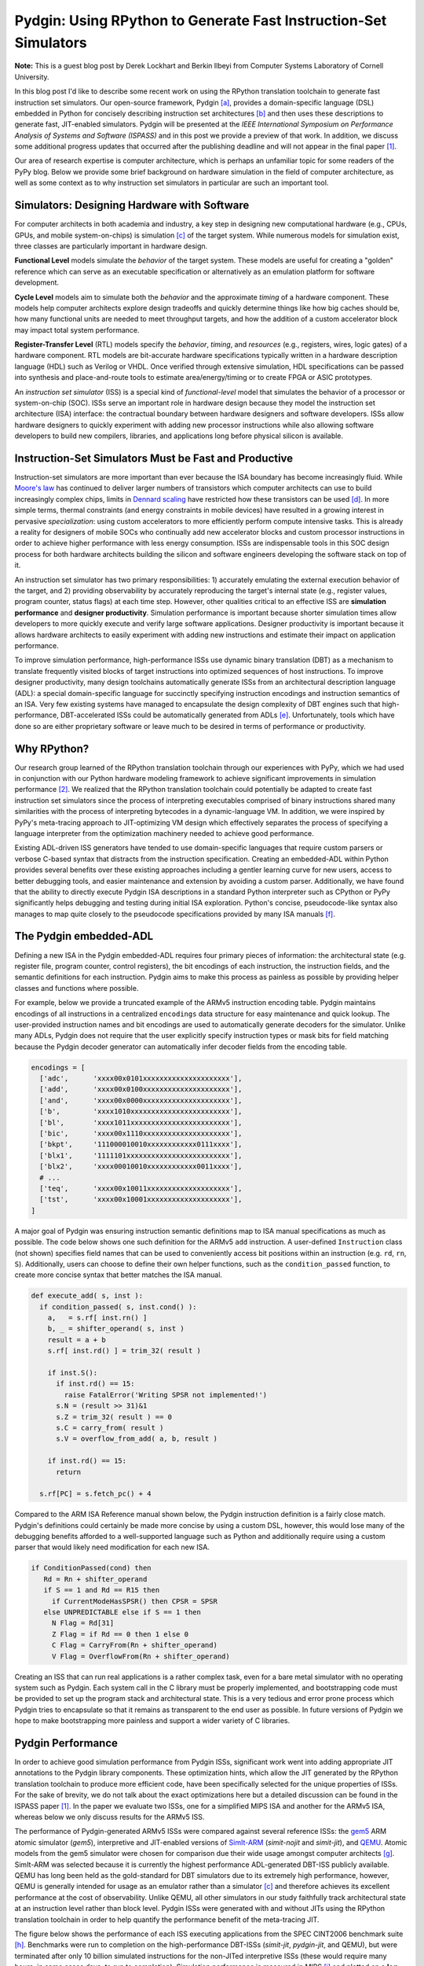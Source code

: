 ===============================================================================
Pydgin: Using RPython to Generate Fast Instruction-Set Simulators
===============================================================================

**Note:** This is a guest blog post by Derek Lockhart and Berkin Ilbeyi from
Computer Systems Laboratory of Cornell University.

In this blog post I'd like to describe some recent work on using the RPython
translation toolchain to generate fast instruction set simulators.
Our open-source framework, Pydgin [a]_, provides a domain-specific
language (DSL) embedded in Python for concisely describing instruction set
architectures [b]_ and then uses these descriptions to generate fast,
JIT-enabled simulators.
Pydgin will be presented at the *IEEE International Symposium on Performance
Analysis of Systems and Software (ISPASS)* and in this post we provide a
preview of that work.
In addition, we discuss some additional progress updates that occurred after
the publishing deadline and will not appear in the final paper [1]_.

Our area of research expertise is computer architecture, which is perhaps an
unfamiliar topic for some readers of the PyPy blog.
Below we provide some brief background on hardware simulation in the field of
computer architecture, as well as some context as to why instruction set
simulators in particular are such an important tool.

-------------------------------------------------------------------------------
Simulators: Designing Hardware with Software
-------------------------------------------------------------------------------

For computer architects in both academia and industry, a key step in designing
new computational hardware (e.g., CPUs, GPUs, and mobile system-on-chips) is
simulation [c]_ of the target system.
While numerous models for simulation exist, three classes are particularly
important in hardware design.

**Functional Level** models simulate the *behavior* of the target system.
These models are useful for creating a "golden" reference which can serve as an
executable specification or alternatively as an emulation platform for software
development.

**Cycle Level** models aim to simulate both the *behavior* and the approximate
*timing* of a hardware component.
These models help computer architects explore design tradeoffs and quickly
determine things like how big caches should be, how many functional units are
needed to meet throughput targets, and how the addition of a custom accelerator
block may impact total system performance.

**Register-Transfer Level** (RTL) models specify the *behavior*, *timing*, and
*resources* (e.g., registers, wires, logic gates) of a hardware component.
RTL models are bit-accurate hardware specifications typically written in a
hardware description language (HDL) such as Verilog or VHDL.
Once verified through extensive simulation, HDL specifications can be passed
into synthesis and place-and-route tools to estimate area/energy/timing or to
create FPGA or ASIC prototypes.

An *instruction set simulator* (ISS) is a special kind of
*functional-level* model that simulates the behavior of a processor or
system-on-chip (SOC).  ISSs serve an important role in hardware design
because they model the instruction set architecture (ISA) interface: the
contractual boundary between hardware designers and software developers.
ISSs allow hardware designers to quickly experiment with adding new processor
instructions while also allowing software developers to build new compilers,
libraries, and applications long before physical silicon is available.

-------------------------------------------------------------------------------
Instruction-Set Simulators Must be Fast and Productive
-------------------------------------------------------------------------------

Instruction-set simulators are more important than ever because the ISA
boundary has become increasingly fluid.
While `Moore's law`_ has continued to deliver larger numbers of transistors
which computer architects can use to build increasingly complex chips, limits
in `Dennard scaling`_ have restricted how these transistors can be used [d]_.
In more simple terms, thermal constraints (and energy constraints in mobile
devices) have resulted in a growing interest in pervasive *specialization*:
using custom accelerators to more efficiently perform compute intensive tasks.
This is already a reality for designers of mobile SOCs who continually add new
accelerator blocks and custom processor instructions in order to achieve higher
performance with less energy consumption.
ISSs are indispensable tools in this SOC design process for both hardware
architects building the silicon and software engineers developing the software
stack on top of it.

An instruction set simulator has two primary responsibilities: 1) accurately
emulating the external execution behavior of the target, and 2) providing
observability by accurately reproducing the target's internal state (e.g.,
register values, program counter, status flags) at each time step.
However, other qualities critical to an effective ISS are **simulation
performance** and **designer productivity**.
Simulation performance is important because shorter simulation times allow
developers to more quickly execute and verify large software applications.
Designer productivity is important because it allows hardware architects to
easily experiment with adding new instructions and estimate their impact on
application performance.

To improve simulation performance, high-performance ISSs use dynamic binary
translation (DBT) as a mechanism to translate frequently visited blocks of
target instructions into optimized sequences of host instructions.
To improve designer productivity, many design toolchains automatically generate
ISSs from an architectural description language (ADL): a special
domain-specific language for succinctly specifying instruction encodings and
instruction semantics of an ISA.
Very few existing systems have managed to encapsulate the design complexity of
DBT engines such that high-performance, DBT-accelerated ISSs could be
automatically generated from ADLs [e]_.
Unfortunately, tools which have done so are either proprietary software or
leave much to be desired in terms of performance or productivity.

-------------------------------------------------------------------------------
Why RPython?
-------------------------------------------------------------------------------

Our research group learned of the RPython translation toolchain through our
experiences with PyPy, which we had used in conjunction with our Python
hardware modeling framework to achieve significant improvements in simulation
performance [2]_.
We realized that the RPython translation toolchain could potentially be adapted
to create fast instruction set simulators since the process of interpreting
executables comprised of binary instructions shared many similarities with the
process of interpreting bytecodes in a dynamic-language VM.
In addition, we were inspired by PyPy's meta-tracing approach to JIT-optimizing
VM design which effectively separates the process of specifying a language
interpreter from the optimization machinery needed to achieve good performance.

Existing ADL-driven ISS generators have tended to use domain-specific
languages that require custom parsers or verbose C-based syntax that
distracts from the instruction specification.
Creating an embedded-ADL within Python provides several benefits over these
existing approaches including a gentler learning curve for new users, access to
better debugging tools, and easier maintenance and extension by avoiding a
custom parser.
Additionally, we have found that the ability to directly execute Pydgin
ISA descriptions in a standard Python interpreter such as CPython or PyPy
significantly helps debugging and testing during initial ISA exploration.
Python's concise, pseudocode-like syntax also manages to map quite closely to
the pseudocode specifications provided by many ISA manuals [f]_.

-------------------------------------------------------------------------------
The Pydgin embedded-ADL
-------------------------------------------------------------------------------

Defining a new ISA in the Pydgin embedded-ADL requires four primary pieces of
information: the architectural state (e.g. register file, program counter,
control registers), the bit encodings of each instruction, the instruction
fields, and the semantic definitions for each instruction. Pydgin aims to make
this process as painless as possible by providing helper classes and functions
where possible.

For example, below we provide a truncated example of the ARMv5 instruction
encoding table. Pydgin maintains encodings of all instructions in a centralized
``encodings`` data structure for easy maintenance and quick lookup. The
user-provided instruction names and bit encodings are used to automatically
generate decoders for the simulator. Unlike many ADLs, Pydgin does not require
that the user explicitly specify instruction types or mask bits for field
matching because the Pydgin decoder generator can automatically infer decoder
fields from the encoding table.

.. code:: python

  encodings = [
    ['adc',      'xxxx00x0101xxxxxxxxxxxxxxxxxxxxx'],
    ['add',      'xxxx00x0100xxxxxxxxxxxxxxxxxxxxx'],
    ['and',      'xxxx00x0000xxxxxxxxxxxxxxxxxxxxx'],
    ['b',        'xxxx1010xxxxxxxxxxxxxxxxxxxxxxxx'],
    ['bl',       'xxxx1011xxxxxxxxxxxxxxxxxxxxxxxx'],
    ['bic',      'xxxx00x1110xxxxxxxxxxxxxxxxxxxxx'],
    ['bkpt',     '111000010010xxxxxxxxxxxx0111xxxx'],
    ['blx1',     '1111101xxxxxxxxxxxxxxxxxxxxxxxxx'],
    ['blx2',     'xxxx00010010xxxxxxxxxxxx0011xxxx'],
    # ...
    ['teq',      'xxxx00x10011xxxxxxxxxxxxxxxxxxxx'],
    ['tst',      'xxxx00x10001xxxxxxxxxxxxxxxxxxxx'],
  ]


A major goal of Pydgin was ensuring instruction semantic definitions map to ISA
manual specifications as much as possible. The code below shows one such
definition for the ARMv5 ``add`` instruction.
A user-defined ``Instruction`` class (not shown) specifies field names that can
be used to conveniently access bit positions within an instruction (e.g.
``rd``, ``rn``, ``S``).
Additionally, users can choose to define their own helper functions, such as
the ``condition_passed`` function, to create more concise syntax that better
matches the ISA manual.

.. code:: python

  def execute_add( s, inst ):
    if condition_passed( s, inst.cond() ):
      a,   = s.rf[ inst.rn() ]
      b, _ = shifter_operand( s, inst )
      result = a + b
      s.rf[ inst.rd() ] = trim_32( result )

      if inst.S():
        if inst.rd() == 15:
          raise FatalError('Writing SPSR not implemented!')
        s.N = (result >> 31)&1
        s.Z = trim_32( result ) == 0
        s.C = carry_from( result )
        s.V = overflow_from_add( a, b, result )

      if inst.rd() == 15:
        return

    s.rf[PC] = s.fetch_pc() + 4

Compared to the ARM ISA Reference manual shown below, the Pydgin instruction
definition is a fairly close match. Pydgin's definitions could certainly be
made more concise by using a custom DSL, however, this would lose many of the
debugging benefits afforded to a well-supported language such as Python and
additionally require using a custom parser that would likely need modification
for each new ISA.

.. code::

  if ConditionPassed(cond) then
     Rd = Rn + shifter_operand
     if S == 1 and Rd == R15 then
       if CurrentModeHasSPSR() then CPSR = SPSR
     else UNPREDICTABLE else if S == 1 then
       N Flag = Rd[31]
       Z Flag = if Rd == 0 then 1 else 0
       C Flag = CarryFrom(Rn + shifter_operand)
       V Flag = OverflowFrom(Rn + shifter_operand)


Creating an ISS that can run real applications is a rather complex task, even
for a bare metal simulator with no operating system such as Pydgin.
Each system call in the C library must be properly implemented, and
bootstrapping code must be provided to set up the program stack and
architectural state.
This is a very tedious and error prone process which Pydgin tries to
encapsulate so that it remains as transparent to the end user as possible.
In future versions of Pydgin we hope to make bootstrapping more painless and
support a wider variety of C libraries.

.. Architectural state... leave out for now.
.. ::

  class State( object ):
    _virtualizable_ = ['pc', 'ncycles']
    def __init__( self, memory, debug, reset_addr=0x400 ):
      self.pc       = reset_addr
      self.rf       = ArmRegisterFile( self, num_regs=16 )
      self.mem      = memory

      self.rf[ 15 ]  = reset_addr

      # current program status register (CPSR)
      self.N    = 0b0      # Negative condition
      self.Z    = 0b0      # Zero condition
      self.C    = 0b0      # Carry condition
      self.V    = 0b0      # Overflow condition

      # other registers
      self.status        = 0
      self.ncycles       = 0

    def fetch_pc( self ):
      return self.pc


-------------------------------------------------------------------------------
Pydgin Performance
-------------------------------------------------------------------------------

In order to achieve good simulation performance from Pydgin ISSs, significant
work went into adding appropriate JIT annotations to the Pydgin library
components.
These optimization hints, which allow the JIT generated by the RPython
translation toolchain to produce more efficient code, have been specifically
selected for the unique properties of ISSs.
For the sake of brevity, we do not talk about the exact optimizations here but
a detailed discussion can be found in the ISPASS paper [1]_.
In the paper we evaluate two ISSs, one for a simplified MIPS ISA and another
for the ARMv5 ISA, whereas below we only discuss results for the ARMv5 ISS.

The performance of Pydgin-generated ARMv5 ISSs were compared against
several reference ISSs: the gem5_ ARM atomic simulator (*gem5*),
interpretive and JIT-enabled versions of SimIt-ARM_ (*simit-nojit* and
*simit-jit*), and QEMU_.
Atomic models from the gem5 simulator were chosen for comparison due their wide
usage amongst computer architects [g]_.
SimIt-ARM was selected because it is currently the highest performance
ADL-generated DBT-ISS publicly available.
QEMU has long been held as the gold-standard for DBT simulators due to its
extremely high performance, however, QEMU is generally intended for usage as an
emulator rather than a simulator [c]_ and therefore achieves its excellent
performance at the cost of observability.
Unlike QEMU, all other simulators in our study faithfully track architectural
state at an instruction level rather than block level.
Pydgin ISSs were generated with and without JITs using the RPython translation
toolchain in order to help quantify the performance benefit of the meta-tracing
JIT.

The figure below shows the performance of each ISS executing applications from
the SPEC CINT2006 benchmark suite [h]_.
Benchmarks were run to completion on the high-performance DBT-ISSs
(*simit-jit*, *pydgin-jit*, and QEMU), but were terminated after only
10 billion simulated instructions for the non-JITed interpretive ISSs
(these would require many hours, in some cases days, to run to completion).
Simulation performance is measured in MIPS [i]_ and plotted on a **log
scale** due to the wide variance in performance.
The *WHMEAN* group summarizes each ISS's performance across all benchmarks
using the weighted harmonic mean.

.. image:: arm-bar-plot.png

A few points to take away from these results:

- ISSs without JITs (*gem5*, *simit-nojit*, and *pydgin-nojit*) demonstrate
  relatively consistent performance across applications, whereas ISSs with JITs
  (*simit-jit*, *pydgin-jit*, and QEMU) demonstrate much greater
  performance variability from application-to-application.
- The *gem5* atomic model demonstrates particularly miserable performance, only
  2-3 MIPS!
- QEMU lives up to its reputation as a gold-standard for simulator performance,
  leading the pack on nearly every benchmark and reaching speeds of 240-1120
  MIPS.
- *pydgin-jit* is able to outperform *simit-jit* on four of the
  applications, including considerable performance improvements of 1.44–1.52×
  for the applications *456.hmmer*, *462.libquantum*, and *471.omnetpp*
  (managing to even outperform QEMU on *471.omnetpp*).
- *simit-jit* is able to obtain much more consistent performance (230-459
  MIPS across all applications) than *pydgin-jit* (9.6-659 MIPS).  This is
  due to *simit-jit*'s page-based approach to JIT optimization compared to
  *pydgin-jit*'s tracing-based approach.
- *464.h264ref* displays particularly bad pathological behavior in Pydgin’s
  tracing JIT and is the only application to perform worse on *pydgin-jit*
  than *pydgin-nojit* (9.6 MIPS vs. 21 MIPS).

The pathological behavior demonstrated by *464.h264ref* was of particular
concern because it caused *pydgin-jit* to perform even worse than having no
JIT at all. RPython JIT logs indicated that the reason for this performance
degradation was a large number of tracing aborts due to JIT traces growing too
long. However, time limitations before the publication deadline prevented us
from investigating this issue thoroughly.

Since the deadline we've applied some minor bug fixes and made some small
improvements in the memory representation.
More importantly, we've addressed the performance degradation in *464.h264ref*
by increasing trace lengths for the JIT.
Below we show how the performance of *464.h264ref* changes as the
**trace_limit** parameter exposed by the RPython JIT is varied from the default
size of 6000 operations.

.. image:: trace-length-plot.png

By quadrupling the trace limit we achieve an 11x performance improvement in
*464.h264ref*.
The larger trace limit allows the JIT to optimize long code paths that were
previously triggering trace aborts, greatly helping amortize the costs of
tracing.
Note that arbitrarily increasing this limit can potentially hurt performance if
longer traces are not able to detect optimizable code sequences.

After performing similar experiments across the applications in the SPEC
CINT2006 benchmark suite, we settled on a trace limit of 400,000 operations.
In the figure below we show how the updated Pydgin ISS (*pydgin-400K*) improves
performance across all benchmarks and fixes the performance degradation
previously seen in *464.h264ref*. Note that the non-JITted simulators have been
removed for clarity, and simulation performance is now plotted on a
**linear scale** to more clearly distinguish the performance gap between
each ISS.

.. image:: new-bar-plot.png

With these improvements, we are now able to beat *simit-jit* on all but two
benchmarks. In future work we hope to further close the gap with QEMU as well.

-------------------------------------------------------------------------------
Conclusions and Future Work
-------------------------------------------------------------------------------

Pydgin demonstrates that the impressive work put into the RPython translation
toolchain, designed to simplify the process of building fast dynamic-language
VMs, can also be leveraged to build fast instruction set simulators.
Our prototype ARMv5 ISS shows that Pydgin can generate ISSs with performance
competitive to SimIt-ARM while also providing a more productive development
experience: RPython allowed us to develop Pydgin with only four person-months
of work.
Another significant benefit of the Pydgin approach is that any performance
improvements applied to the RPython translation toolchain immediately benefit
Pydgin ISSs after a simple software download and retranslation.
This allows Pydgin to track the continual advances in JIT technology introduced
by the PyPy development team.

Pydgin is very much a work in progress. There are many features we would like
to add, including:

- more concise syntax for accessing arbitrary instruction bits
- support for other C libraries such as glibc, uClibc, and musl
  (we currently only support binaries compiled with newlib)
- support for self-modifying code
- features for more productive debugging of target applications
- ISS descriptions for other ISAs such as RISC-V, ARMv8, and x86
- automatic generation of compilers and toolchains from Pydgin descriptions

In addition, we think there are opportunities for even greater performance
improvements with more advanced techniques such as:

- automatic generation of optimized instruction decoders
- optimizations for floating-point intensive applications
- multiple tracing-JITs for parallel simulation of multicore SOCs
- a parallel JIT compilation engine as proposed by Böhm et al. [3]_

We hope that Pydgin can be of use to others, so if you try it out please let us
know what you think. Feel free to contact us if you find any of the above
development projects interesting, or simply fork the project on GitHub and hack
away!

-- Derek Lockhart and Berkin Ilbeyi

-------------------------------------------------------------------------------
Acknowledgements
-------------------------------------------------------------------------------

We would like to sincerely thank Carl Friedrich Bolz and Maciej
Fijalkowski for their feedback on the Pydgin publication and their
guidance on improving the JIT performance of our simulators. We would also
like to thank for the whole PyPy team for their incredible work on the
PyPy and the RPython translation toolchain.

-------------------------------------------------------------------------------
Footnotes
-------------------------------------------------------------------------------

.. [a] Pydgin loosely stands for [Py]thon [D]SL for [G]enerating
       [In]struction set simulators and is pronounced the same as “pigeon”. The
       name is inspired by the word “pidgin” which is a grammatically simplified
       form of language and captures the intent of the Pydgin embedded-ADL.
       https://github.com/cornell-brg/pydgin
.. [b] Popular instruction set architectures (ISAs) include MIPs, ARM,
       x86, and more recently RISC-V
.. [c] For a good discussion of simulators vs. emulators, please see the
       following post on StackOverflow:
       http://stackoverflow.com/questions/1584617/simulator-or-emulator-what-is-the-difference
.. [d] http://en.wikipedia.org/wiki/Dark_silicon
.. [e] Please see the Pydgin paper for a more detailed discussion of prior work.
.. [f] For more examples of Pydgin ISA specifications, please see the ISPASS
       paper [1]_ or the Pydgin source code on GitHub.

       Pydgin instruction definitions for a simple MIPS-inspired ISA can be
       found here:

       - https://github.com/cornell-brg/pydgin/blob/master/parc/isa.py

       Pydgin instruction definitions for a simplified ARMv5 ISA can be found
       here:

       - https://github.com/cornell-brg/pydgin/blob/master/arm/isa.py

.. [g] gem5 is a cycle-level simulation framework that contains both
       functional-level (atomic) and cycle-level processor models. Although
       primarily used for detailed, cycle-approximate processor simulation,
       gem5's atomic model is a popular tool for many ISS tasks.

       - http://www.m5sim.org/SimpleCPU
.. [h] All performance measurements were taken on an unloaded server-class
       machine.
.. [i] Millions of instructions per second.

.. _gem5: http://www.gem5.org/
.. _SimIt-ARM: http://simit-arm.sourceforge.net/
.. _QEMU: http://wiki.qemu.org/
.. _`Moore's Law`: http://en.wikipedia.org/wiki/Moore%27s_law
.. _`Dennard scaling`: http://en.wikipedia.org/wiki/Dennard_scaling#Recent_breakdown_of_Dennard_scaling

-------------------------------------------------------------------------------
References
-------------------------------------------------------------------------------

.. [1] Derek Lockhart, Berkin Ilbeyi, and Christopher Batten. "Pydgin:
       Generating Fast Instruction Set Simulators from Simple Architecture
       Descriptions with Meta-Tracing JIT Compilers." IEEE Int'l Symp. on
       Performance Analysis of Systems and Software (ISPASS), Mar. 2015.

       - http://csl.cornell.edu/~cbatten/pdfs/lockhart-pydgin-ispass2015.pdf
       - https://github.com/cornell-brg/pydgin

.. [2] Derek Lockhart, Gary Zibrat, and Christopher Batten. "PyMTL: A Unified
       Framework for Vertically Integrated Computer Architecture Research." 47th
       ACM/IEEE Int'l Symp. on Microarchitecture (MICRO-47), Dec. 2014.

       - http://csl.cornell.edu/~cbatten/pdfs/lockhart-pymtl-micro2014.pdf
       - https://github.com/cornell-brg/pymtl

.. [3] I. Böhm, B. Franke, and N. Topham. Generalized Just-In-Time Trace
       Compilation Using a Parallel Task Farm in a Dynamic Binary Translator.
       ACM SIGPLAN Conference on Programming Language Design and Implementation
       (PLDI), Jun 2011.


